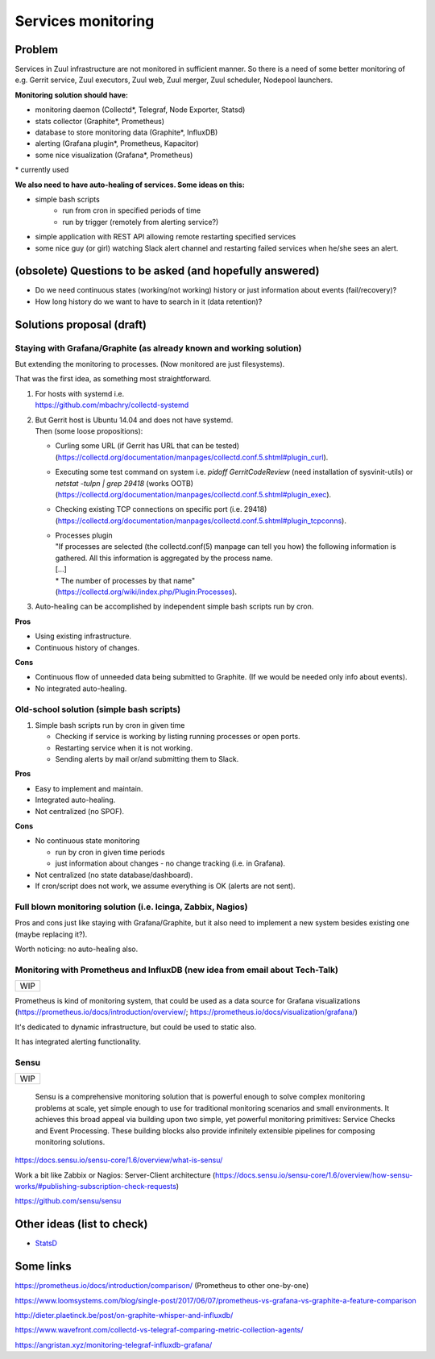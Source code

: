 Services monitoring
===================

Problem
-------

Services in Zuul infrastructure are not monitored in sufficient manner.
So there is a need of some better monitoring of e.g. Gerrit service,
Zuul executors, Zuul web, Zuul merger, Zuul scheduler, Nodepool launchers.

**Monitoring solution should have:**

* monitoring daemon (Collectd*, Telegraf, Node Exporter, Statsd)
* stats collector (Graphite*, Prometheus)
* database to store monitoring data (Graphite*, InfluxDB)
* alerting (Grafana plugin*, Prometheus, Kapacitor)
* some nice visualization (Grafana*, Prometheus)

| * currently used

**We also need to have auto-healing of services. Some ideas on this:**

* simple bash scripts
   * run from cron in specified periods of time
   * run by trigger (remotely from alerting service?)
* simple application with REST API allowing remote restarting
  specified services
* some nice guy (or girl) watching Slack alert channel and restarting
  failed services when he/she sees an alert.

(obsolete) Questions to be asked (and hopefully answered)
---------------------------------------------------------

* Do we need continuous states (working/not working) history or just information about events (fail/recovery)?
* How long history do we want to have to search in it (data retention)?


Solutions proposal (draft)
--------------------------

Staying with Grafana/Graphite (as already known and working solution)
^^^^^^^^^^^^^^^^^^^^^^^^^^^^^^^^^^^^^^^^^^^^^^^^^^^^^^^^^^^^^^^^^^^^^
But extending the monitoring to processes.
(Now monitored are just filesystems).

That was the first idea, as something most straightforward.

#. | For hosts with systemd i.e.
   | https://github.com/mbachry/collectd-systemd

#. | But Gerrit host is Ubuntu 14.04 and does not have systemd.
   | Then (some loose propositions):

   * Curling some URL (if Gerrit has URL that can be tested) (https://collectd.org/documentation/manpages/collectd.conf.5.shtml#plugin_curl).
   * Executing some test command on system i.e. `pidoff GerritCodeReview` (need installation of sysvinit-utils) or `netstat -tulpn | grep 29418` (works OOTB) (https://collectd.org/documentation/manpages/collectd.conf.5.shtml#plugin_exec).
   * Checking existing TCP connections on specific port (i.e. 29418) (https://collectd.org/documentation/manpages/collectd.conf.5.shtml#plugin_tcpconns).
   * | Processes plugin
     | "If processes are selected (the collectd.conf(5) manpage can tell
        you how) the following information is gathered.
        All this information is aggregated by the process name.
     | [...]
     | * The number of processes by that name"
     | (https://collectd.org/wiki/index.php/Plugin:Processes).
#. Auto-healing can be accomplished by independent simple bash scripts
   run by cron.

**Pros**

* Using existing infrastructure.
* Continuous history of changes.

**Cons**

* Continuous flow of unneeded data being submitted to Graphite.
  (If we would be needed only info about events).
* No integrated auto-healing.


Old-school solution (simple bash scripts)
^^^^^^^^^^^^^^^^^^^^^^^^^^^^^^^^^^^^^^^^^
#. Simple bash scripts run by cron in given time

   * Checking if service is working by listing running processes
     or open ports.
   * Restarting service when it is not working.
   * Sending alerts by mail or/and submitting them to Slack.

**Pros**

* Easy to implement and maintain.
* Integrated auto-healing.
* Not centralized (no SPOF).

**Cons**

* No continuous state monitoring

  * run by cron in given time periods
  * just information about changes - no change tracking (i.e. in Grafana).

* Not centralized (no state database/dashboard).
* If cron/script does not work, we assume everything is OK
  (alerts are not sent).


Full blown monitoring solution (i.e. Icinga, Zabbix, Nagios)
^^^^^^^^^^^^^^^^^^^^^^^^^^^^^^^^^^^^^^^^^^^^^^^^^^^^^^^^^^^^

Pros and cons just like staying with Grafana/Graphite, but it also need to
implement a new system besides existing one (maybe replacing it?).

Worth noticing: no auto-healing also.

Monitoring with Prometheus and InfluxDB (new idea from email about Tech-Talk)
^^^^^^^^^^^^^^^^^^^^^^^^^^^^^^^^^^^^^^^^^^^^^^^^^^^^^^^^^^^^^^^^^^^^^^^^^^^^^

+---+
|WIP|
+---+

Prometheus is kind of monitoring system,
that could be used as a data source for Grafana visualizations
(https://prometheus.io/docs/introduction/overview/; https://prometheus.io/docs/visualization/grafana/)

It's dedicated to dynamic infrastructure, but could be used to static also.

It has integrated alerting functionality.


Sensu
^^^^^
+---+
|WIP|
+---+

   Sensu is a comprehensive monitoring solution that is powerful enough to solve complex monitoring problems at scale, yet simple enough to use for traditional monitoring scenarios and small environments. It achieves this broad appeal via building upon two simple, yet powerful monitoring primitives: Service Checks and Event Processing. These building blocks also provide infinitely extensible pipelines for composing monitoring solutions.

https://docs.sensu.io/sensu-core/1.6/overview/what-is-sensu/

Work a bit like Zabbix or Nagios: Server-Client architecture (https://docs.sensu.io/sensu-core/1.6/overview/how-sensu-works/#publishing-subscription-check-requests)



https://github.com/sensu/sensu


Other ideas (list to check)
---------------------------

* `StatsD <https://github.com/statsd/statsd>`_

Some links
----------

https://prometheus.io/docs/introduction/comparison/ (Prometheus to other one-by-one)

https://www.loomsystems.com/blog/single-post/2017/06/07/prometheus-vs-grafana-vs-graphite-a-feature-comparison

http://dieter.plaetinck.be/post/on-graphite-whisper-and-influxdb/

https://www.wavefront.com/collectd-vs-telegraf-comparing-metric-collection-agents/

https://angristan.xyz/monitoring-telegraf-influxdb-grafana/
